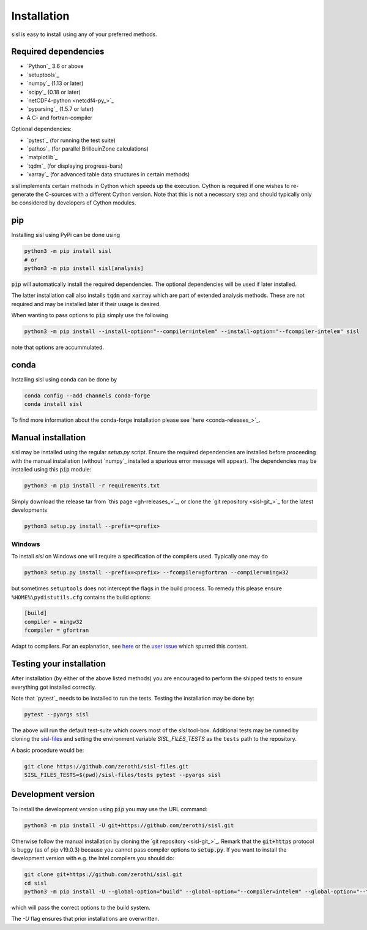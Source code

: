 .. _installation:

Installation
============

sisl is easy to install using any of your preferred methods.


Required dependencies
---------------------

- `Python`_ 3.6 or above
- `setuptools`_
- `numpy`_ (1.13 or later)
- `scipy`_ (0.18 or later)
- `netCDF4-python <netcdf4-py_>`_
- `pyparsing`_ (1.5.7 or later)
- A C- and fortran-compiler

Optional dependencies:

- `pytest`_ (for running the test suite)
- `pathos`_ (for parallel BrillouinZone calculations)
- `matplotlib`_
- `tqdm`_ (for displaying progress-bars)
- `xarray`_ (for advanced table data structures in certain methods)


sisl implements certain methods in Cython which speeds up the execution.
Cython is required if one wishes to re-generate the C-sources with a different
Cython version. Note that this is not a necessary step and should typically only
be considered by developers of Cython modules.


pip
---

Installing sisl using PyPi can be done using

.. code-block:: bash

   python3 -m pip install sisl
   # or
   python3 -m pip install sisl[analysis]

:code:`pip` will automatically install the required dependencies. The optional dependencies
will be used if later installed.

The latter installation call also installs :code:`tqdm` and :code:`xarray` which are part of
extended analysis methods. These are not required and may be installed later if their usage
is desired.

When wanting to pass options to :code:`pip` simply use the following

.. code-block:: bash

   python3 -m pip install --install-option="--compiler=intelem" --install-option="--fcompiler-intelem" sisl

note that options are accummulated.


conda
-----

Installing sisl using conda can be done by

.. code-block:: bash

   conda config --add channels conda-forge
   conda install sisl

To find more information about the conda-forge installation please see
`here <conda-releases_>`_.


Manual installation
-------------------

sisl may be installed using the regular `setup.py` script.
Ensure the required dependencies are installed before proceeding with the
manual installation (without `numpy`_ installed a spurious error message will
appear). The dependencies may be installed using this :code:`pip` module:

.. code-block:: bash

   python3 -m pip install -r requirements.txt


Simply download the release tar from `this page <gh-releases_>`_, or clone
the `git repository <sisl-git_>`_ for the latest developments

.. code-block:: bash

   python3 setup.py install --prefix=<prefix>


Windows
~~~~~~~

To install `sisl` on Windows one will require a specification of
the compilers used. Typically one may do

.. code-block:: bash

   python3 setup.py install --prefix=<prefix> --fcompiler=gfortran --compiler=mingw32

but sometimes ``setuptools`` does not intercept the flags in the build process.
To remedy this please ensure ``%HOME%\pydistutils.cfg`` contains the build options:

.. code-block:: bash

   [build]
   compiler = mingw32
   fcompiler = gfortran

Adapt to compilers. For an explanation, see `here <https://docs.python.org/3/install/index.html#location-and-names-of-config-files>`_
or the `user issue <https://github.com/zerothi/sisl/issues/244>`_ which spurred this content.


Testing your installation
-------------------------

After installation (by either of the above listed methods) you are encouraged
to perform the shipped tests to ensure everything got installed correctly.

Note that `pytest`_ needs to be installed to run the tests.
Testing the installation may be done by:

.. code-block:: bash

   pytest --pyargs sisl

The above will run the default test-suite which covers most of the `sisl` tool-box.
Additional tests may be runned by cloning the `sisl-files <sisl-test-files_>`_
and setting the environment variable `SISL_FILES_TESTS` as the ``tests`` path to the repository.

A basic procedure would be:

.. code-block:: bash

   git clone https://github.com/zerothi/sisl-files.git
   SISL_FILES_TESTS=$(pwd)/sisl-files/tests pytest --pyargs sisl


Development version
-------------------

To install the development version using :code:`pip` you may use the URL command:

.. code-block:: bash

   python3 -m pip install -U git+https://github.com/zerothi/sisl.git

Otherwise follow the manual installation by cloning the `git repository <sisl-git_>`_.
Remark that the :code:`git+https` protocol is buggy (as of pip v19.0.3) because you cannot pass compiler
options to :code:`setup.py`. If you want to install the development version with e.g.
the Intel compilers you should do:

.. code-block:: bash

   git clone git+https://github.com/zerothi/sisl.git
   cd sisl
   python3 -m pip install -U --global-option="build" --global-option="--compiler=intelem" --global-option="--fcompiler=intelem" .

which will pass the correct options to the build system.

The `-U` flag ensures that prior installations are overwritten.


.. _sisl-test-files: http://github.com/zerothi/sisl-files
